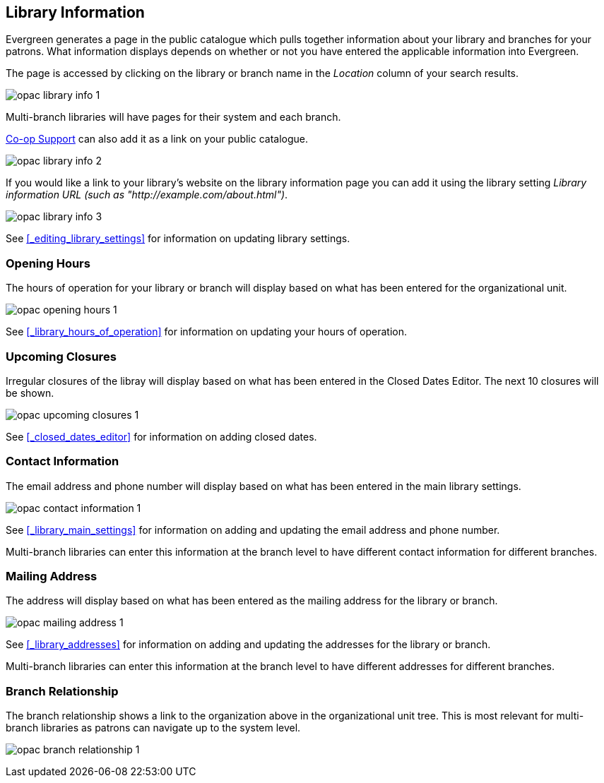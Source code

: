 [[_public_catalogue_library_info]]
Library Information
-------------------

Evergreen generates a page in the public catalogue which pulls together information about your library
and branches for your patrons. What information displays depends on whether or not
you have entered the applicable information into Evergreen.

The page is accessed by clicking on the library or branch name in the _Location_ column of your search
results.  

image:images/opac/library-info/opac-library-info-1.png[]

Multi-branch libraries will have pages for their system and each branch.

https://bc.libraries.coop/support/[Co-op Support] can also add it as a link on your public catalogue.  

image:images/opac/library-info/opac-library-info-2.png[]

If you would like a link to your library's website on the library information page you can add
it using the library setting _Library information URL (such as "http://example.com/about.html")_.

image:images/opac/library-info/opac-library-info-3.png[]

See xref:_editing_library_settings[] for information on updating library settings.


Opening Hours
~~~~~~~~~~~~~

The hours of operation for your library or branch will display based on what has been entered
for the organizational unit.

image:images/opac/library-info/opac-opening-hours-1.png[]

See xref:_library_hours_of_operation[] for information on updating
your hours of operation.


Upcoming Closures
~~~~~~~~~~~~~~~~~

Irregular closures of the libray will display based on what has been entered in the Closed Dates Editor.
The next 10 closures will be shown.

image:images/opac/library-info/opac-upcoming-closures-1.png[]

See xref:_closed_dates_editor[] for information on adding closed dates.

Contact Information
~~~~~~~~~~~~~~~~~~~

The email address and phone number will display based on what has been entered in the main 
library settings.

image:images/opac/library-info/opac-contact-information-1.png[]

See xref:_library_main_settings[] for information on adding and updating the email
address and phone number.

Multi-branch libraries can enter this information at the branch level to have different contact information
for different branches.

Mailing Address
~~~~~~~~~~~~~~~

The address will display based on what has been entered as the mailing address for the library or branch.

image:images/opac/library-info/opac-mailing-address-1.png[]

See xref:_library_addresses[] for information on adding and updating the addresses for the 
library or branch.

Multi-branch libraries can enter this information at the branch level to have different 
addresses for different branches.


Branch Relationship
~~~~~~~~~~~~~~~~~~~

The branch relationship shows a link to the organization above in the organizational unit tree. This
is most relevant for multi-branch libraries as patrons can navigate up to the system level.

image:images/opac/library-info/opac-branch-relationship-1.png[]